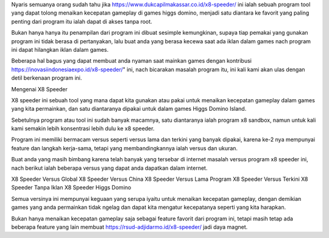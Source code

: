 Nyaris semuanya orang sudah tahu jika https://www.dukcapilmakassar.co.id/x8-speeder/ ini ialah sebuah program tool yang dapat tolong menaikan kecepatan gameplay di games higgs domino, menjadi satu diantara ke favorit yang paling penting dari program itu ialah dapat di akses tanpa root.

Bukan hanya hanya itu penampilan dari program ini dibuat sesimple kemungkinan, supaya tiap pemakai yang gunakan program ini tidak berasa di pertanyakan, lalu buat anda yang berasa kecewa saat ada iklan dalam games nach program ini dapat hilangkan iklan dalam games.

Beberapa hal bagus yang dapat membuat anda nyaman saat mainkan games dengan kontribusi https://inovasiindonesiaexpo.id/x8-speeder/" ini, nach bicarakan masalah program itu, ini kali kami akan ulas dengan detil berkenaan program ini.

Mengenai X8 Speeder

X8 speeder ini sebuah tool yang mana dapat kita gunakan atau pakai untuk menaikan kecepatan gameplay dalam games yang kita permainkan, dan satu diantaranya dipakai untuk dalam games Higgs Domino Island.

Sebetulnya program atau tool ini sudah banyak macamnya, satu diantaranya ialah program x8 sandbox, namun untuk kali kami semakin lebih konsentrasi lebih dulu ke x8 speeder.

Program ini memiliki bermacam versus seperti versus lama dan terkini yang banyak dipakai, karena ke-2 nya mempunyai feature dan langkah kerja-sama, tetapi yang membandingkannya ialah versus dan ukuran.

Buat anda yang masih bimbang karena telah banyak yang tersebar di internet masalah versus program x8 speeder ini, nach berikut ialah beberapa versus yang dapat anda dapatkan dalam internet.

X8 Speeder Versus Global
X8 Speeder Versus China
X8 Speeder Versus Lama
Program X8 Speeder Versus Terkini
X8 Speeder Tanpa Iklan
X8 Speeder Higgs Domino

Semua versinya ini mempunyai keguaan yang serupa iyaitu untuk menaikan kecepatan gameplay, dengan demikian games yang anda permainkan tidak ngelag dan dapat kita mengatur kecepatanya seperti yang kita harapkan.

Bukan hanya menaikan kecepatan gameplay saja sebagai feature favorit dari program ini, tetapi masih tetap ada beberapa feature yang lain membuat https://rsud-adjidarmo.id/x8-speeder/ jadi daya magnet.
